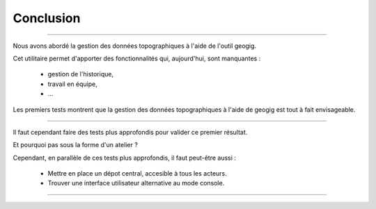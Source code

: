 ==========
Conclusion
==========

----

Nous avons abordé la gestion des données topographiques à l'aide
de l'outil geogig.

Cet utilitaire permet d'apporter des fonctionnalités qui, aujourd'hui,
sont manquantes :

  -  gestion de l'historique,
  -  travail en équipe,
  -  ...

Les premiers tests montrent que la gestion des données topographiques à l'aide de
geogig est tout à fait envisageable.

----

Il faut cependant faire des tests plus approfondis pour valider ce premier
résultat.

Et pourquoi pas sous la forme d'un atelier ?

Cependant, en parallèle de ces tests plus approfondis, il faut peut-être aussi :

  - Mettre en place un dépot central, accesible à tous les acteurs.
  - Trouver une interface utilisateur alternative au mode console.

----
